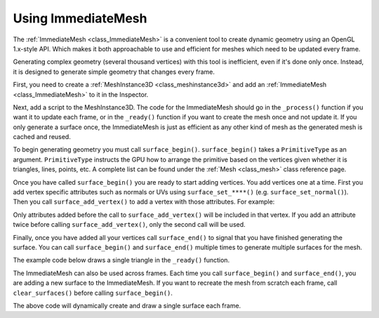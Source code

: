 .. _doc_immediatemesh:

Using ImmediateMesh
===================

The :ref:`ImmediateMesh <class_ImmediateMesh>` is a convenient tool to create
dynamic geometry using an OpenGL 1.x-style API. Which makes it both approachable
to use and efficient for meshes which need to be updated every frame.

Generating complex geometry (several thousand vertices) with this tool is inefficient, even if it's
done only once. Instead, it is designed to generate simple geometry that changes every frame.

First, you need to create a :ref:`MeshInstance3D <class_meshinstance3d>` and add
an :ref:`ImmediateMesh <class_ImmediateMesh>` to it in the Inspector.

Next, add a script to the MeshInstance3D. The code for the ImmediateMesh should
go in the ``_process()`` function if you want it to update each frame, or in the
``_ready()`` function if you want to create the mesh once and not update it. If
you only generate a surface once, the ImmediateMesh is just as efficient as any
other kind of mesh as the generated mesh is cached and reused.

To begin generating geometry you must call ``surface_begin()``.
``surface_begin()`` takes a ``PrimitiveType`` as an argument. ``PrimitiveType``
instructs the GPU how to arrange the primitive based on the vertices given
whether it is triangles, lines, points, etc. A complete list can be found under
the :ref:`Mesh <class_mesh>` class reference page.

Once you have called ``surface_begin()`` you are ready to start adding vertices.
You add vertices one at a time. First you add vertex specific attributes such as
normals or UVs using ``surface_set_****()`` (e.g. ``surface_set_normal()``).
Then you call ``surface_add_vertex()`` to add a vertex with those attributes.
For example:

.. tabs::
  .. code-tab:: gdscript GDScript

    # Add a vertex with normal and uv.
    surface_set_normal(Vector3(0, 1, 0))
    surface_set_uv(Vector2(1, 1))
    surface_add_vertex(Vector3(0, 0, 1))

Only attributes added before the call to ``surface_add_vertex()`` will be
included in that vertex. If you add an attribute twice before calling
``surface_add_vertex()``, only the second call will be used.

Finally, once you have added all your vertices call ``surface_end()`` to signal
that you have finished generating the surface. You can call ``surface_begin()``
and ``surface_end()`` multiple times to generate multiple surfaces for the mesh.

The example code below draws a single triangle in the ``_ready()`` function. 

.. tabs::
  .. code-tab:: gdscript GDScript

    extends MeshInstance3D

    func _ready():
        # Begin draw.
        mesh.surface_begin(Mesh.PRIMITIVE_TRIANGLES)
	
        # Prepare attributes for add_vertex.
        mesh.surface_set_normal(Vector3(0, 0, 1))
        mesh.surface_set_uv(Vector2(0, 0))
        # Call last for each vertex, adds the above attributes.
        mesh.surface_add_vertex(Vector3(-1, -1, 0))

        mesh.surface_set_normal(Vector3(0, 0, 1))
        mesh.surface_set_uv(Vector2(0, 1))
        mesh.surface_add_vertex(Vector3(-1, 1, 0))

        mesh.surface_set_normal(Vector3(0, 0, 1))
        mesh.surface_set_uv(Vector2(1, 1))
        mesh.surface_add_vertex(Vector3(1, 1, 0))

        # End drawing.
        mesh.surface_end()

The ImmediateMesh can also be used across frames. Each time you call
``surface_begin()`` and ``surface_end()``, you are adding a new surface to the
ImmediateMesh. If you want to recreate the mesh from scratch each frame, call
``clear_surfaces()`` before calling ``surface_begin()``.

.. tabs::
  .. code-tab:: gdscript GDScript

    extends MeshInstance3D

    func _process(delta):

        # Clean up before drawing.
        mesh.clear_surfaces()

        # Begin draw.
        mesh.surface_begin(Mesh.PRIMITIVE_TRIANGLES)
	
        # Draw mesh.

        # End drawing.
        mesh.surface_end()

The above code will dynamically create and draw a single surface each frame.
